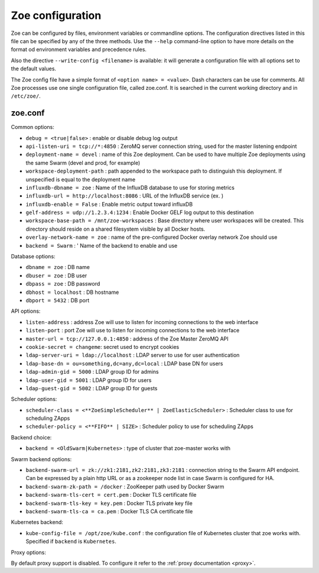 .. _config_file:

Zoe configuration
=================

Zoe can be configured by files, environment variables or commandline options. The configuration directives listed in this file can be specified by any of the three methods. Use the ``--help`` command-line option to have more details on the format od environment variables and precedence rules.

Also the directive ``--write-config <filename>`` is available: it will generate a configuration file with all options set to the default values.

The Zoe config file have a simple format of ``<option name> = <value>``. Dash characters can be use for comments.
All Zoe processes use one single configuration file, called zoe.conf. It is searched in the current working directory and in ``/etc/zoe/``.

zoe.conf
--------

Common options:

* ``debug = <true|false>`` : enable or disable debug log output
* ``api-listen-uri = tcp://*:4850`` : ZeroMQ server connection string, used for the master listening endpoint
* ``deployment-name = devel`` : name of this Zoe deployment. Can be used to have multiple Zoe deployments using the same Swarm (devel and prod, for example)
* ``workspace-deployment-path`` : path appended to the workspace path to distinguish this deployment. If unspecified is equal to the deployment name
* ``influxdb-dbname = zoe`` : Name of the InfluxDB database to use for storing metrics
* ``influxdb-url = http://localhost:8086`` : URL of the InfluxDB service (ex. )
* ``influxdb-enable = False`` : Enable metric output toward influxDB
* ``gelf-address = udp://1.2.3.4:1234`` : Enable Docker GELF log output to this destination
* ``workspace-base-path = /mnt/zoe-workspaces`` : Base directory where user workspaces will be created. This directory should reside on a shared filesystem visible by all Docker hosts.
* ``overlay-network-name = zoe`` : name of the pre-configured Docker overlay network Zoe should use
* ``backend = Swarm`` : ' Name of the backend to enable and use

Database options:

* ``dbname = zoe`` : DB name
* ``dbuser = zoe`` : DB user
* ``dbpass = zoe`` : DB password
* ``dbhost = localhost`` : DB hostname
* ``dbport = 5432`` : DB port

API options:

* ``listen-address`` : address Zoe will use to listen for incoming connections to the web interface
* ``listen-port`` : port Zoe will use to listen for incoming connections to the web interface
* ``master-url = tcp://127.0.0.1:4850`` : address of the Zoe Master ZeroMQ API
* ``cookie-secret = changeme``: secret used to encrypt cookies

* ``ldap-server-uri = ldap://localhost`` : LDAP server to use for user authentication
* ``ldap-base-dn = ou=something,dc=any,dc=local`` : LDAP base DN for users
* ``ldap-admin-gid = 5000`` : LDAP group ID for admins
* ``ldap-user-gid = 5001`` : LDAP group ID for users
* ``ldap-guest-gid = 5002`` : LDAP group ID for guests

Scheduler options:

* ``scheduler-class = <**ZoeSimpleScheduler** | ZoeElasticScheduler>`` : Scheduler class to use for scheduling ZApps
* ``scheduler-policy = <**FIFO** | SIZE>`` : Scheduler policy to use for scheduling ZApps

Backend choice:

* ``backend = <OldSwarm|Kubernetes>`` : type of cluster that zoe-master works with

Swarm backend options:

* ``backend-swarm-url = zk://zk1:2181,zk2:2181,zk3:2181`` : connection string to the Swarm API endpoint. Can be expressed by a plain http URL or as a zookeeper node list in case Swarm is configured for HA.
* ``backend-swarm-zk-path = /docker`` : ZooKeeper path used by Docker Swarm
* ``backend-swarm-tls-cert = cert.pem`` : Docker TLS certificate file
* ``backend-swarm-tls-key = key.pem`` : Docker TLS private key file
* ``backend-swarm-tls-ca = ca.pem`` : Docker TLS CA certificate file

Kubernetes backend:

* ``kube-config-file = /opt/zoe/kube.conf`` : the configuration file of Kubernetes cluster that zoe works with. Specified if ``backend`` is ``Kubernetes``.

Proxy options:

By default proxy support is disabled. To configure it refer to the :ref:`proxy documentation <proxy>`.
